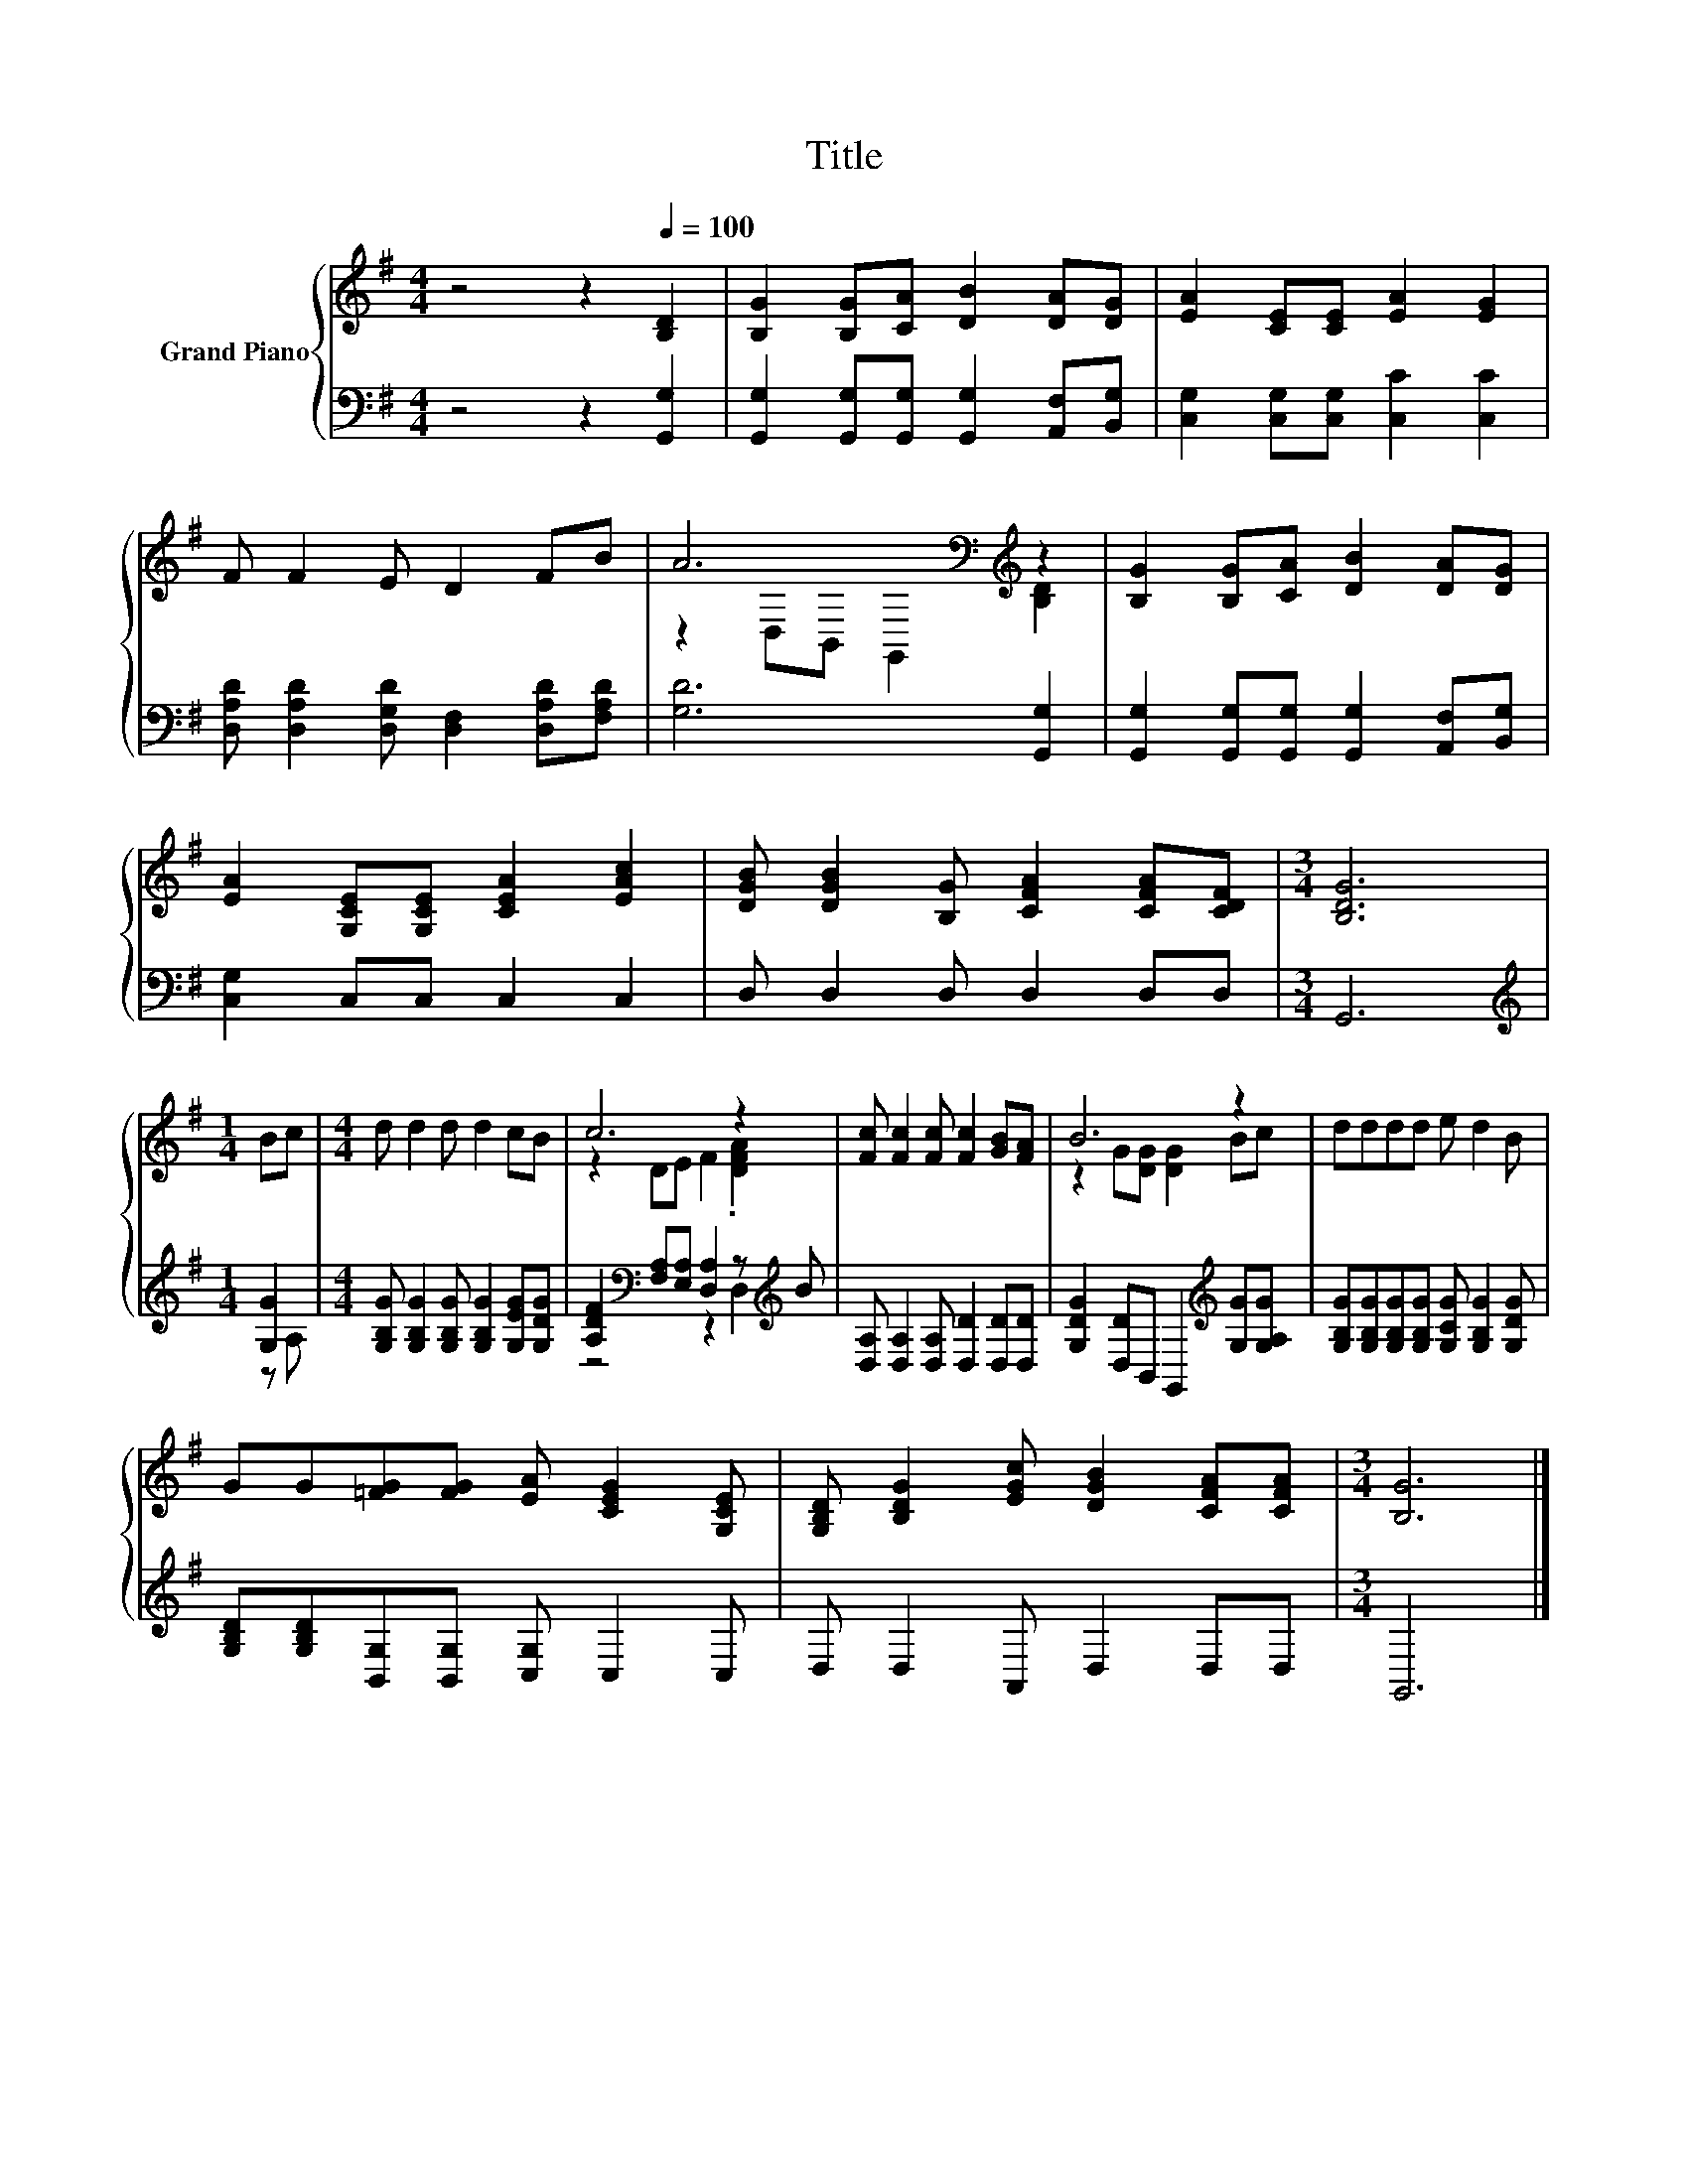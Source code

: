 X:1
T:Title
%%score { ( 1 3 ) | ( 2 4 ) }
L:1/8
M:4/4
K:G
V:1 treble nm="Grand Piano"
V:3 treble 
V:2 bass 
V:4 bass 
V:1
 z4 z2[Q:1/4=100] [B,D]2 | [B,G]2 [B,G][CA] [DB]2 [DA][DG] | [EA]2 [CE][CE] [EA]2 [EG]2 | %3
 F F2 E D2 FB | A6[K:bass][K:treble] z2 | [B,G]2 [B,G][CA] [DB]2 [DA][DG] | %6
 [EA]2 [G,CE][G,CE] [CEA]2 [EAc]2 | [DGB] [DGB]2 [B,G] [CFA]2 [CFA][CDF] |[M:3/4] [B,DG]6 | %9
[M:1/4] Bc |[M:4/4] d d2 d d2 cB | c6 z2 | [Fc] [Fc]2 [Fc] [Fc]2 [GB][FA] | B6 z2 | dddd e d2 B | %15
 GG[=FG][FG] [EA] [CEG]2 [G,CE] | [G,B,D] [B,DG]2 [EGc] [DGB]2 [CFA][CFA] |[M:3/4] [B,G]6 |] %18
V:2
 z4 z2 [G,,G,]2 | [G,,G,]2 [G,,G,][G,,G,] [G,,G,]2 [A,,F,][B,,G,] | %2
 [C,G,]2 [C,G,][C,G,] [C,C]2 [C,C]2 | [D,A,D] [D,A,D]2 [D,G,D] [D,F,]2 [D,A,D][F,A,D] | %4
 [G,D]6 [G,,G,]2 | [G,,G,]2 [G,,G,][G,,G,] [G,,G,]2 [A,,F,][B,,G,] | [C,G,]2 C,C, C,2 C,2 | %7
 D, D,2 D, D,2 D,D, |[M:3/4] G,,6 |[M:1/4][K:treble] [G,G]2 | %10
[M:4/4] [G,B,G] [G,B,G]2 [G,B,G] [G,B,G]2 [G,EG][G,DG] | %11
 [A,DF]2[K:bass] [F,A,][E,A,] [D,A,]2 z[K:treble] B | [D,A,] [D,A,]2 [D,A,] [D,D]2 [D,D][D,D] | %13
 [G,DG]2 [D,D]B,, G,,2[K:treble] [G,G][G,A,G] | %14
 [G,B,G][G,B,G][G,B,G][G,B,G] [G,CG] [G,B,G]2 [G,DG] | [G,B,D][G,B,D][B,,G,][B,,G,] [C,G,] C,2 C, | %16
 D, D,2 A,, D,2 D,D, |[M:3/4] G,,6 |] %18
V:3
 x8 | x8 | x8 | x8 | z2[K:bass] D,B,, G,,2[K:treble] [B,D]2 | x8 | x8 | x8 |[M:3/4] x6 | %9
[M:1/4] x2 |[M:4/4] x8 | z2 DE F2 .[DFA]2 | x8 | z2 G[DG] [DG]2 Bc | x8 | x8 | x8 |[M:3/4] x6 |] %18
V:4
 x8 | x8 | x8 | x8 | x8 | x8 | x8 | x8 |[M:3/4] x6 |[M:1/4][K:treble] z A, |[M:4/4] x8 | %11
 z4[K:bass] z2 D,2[K:treble] | x8 | x6[K:treble] x2 | x8 | x8 | x8 |[M:3/4] x6 |] %18

